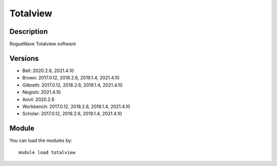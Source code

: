 .. _backbone-label:

Totalview
==============================

Description
~~~~~~~~
RogueWave Totalview software

Versions
~~~~~~~~
- Bell: 2020.2.6, 2021.4.10
- Brown: 2017.0.12, 2018.2.6, 2019.1.4, 2021.4.10
- Gilbreth: 2017.0.12, 2018.2.6, 2019.1.4, 2021.4.10
- Negishi: 2021.4.10
- Anvil: 2020.2.6
- Workbench: 2017.0.12, 2018.2.6, 2019.1.4, 2021.4.10
- Scholar: 2017.0.12, 2018.2.6, 2019.1.4, 2021.4.10

Module
~~~~~~~~
You can load the modules by::

    module load totalview

